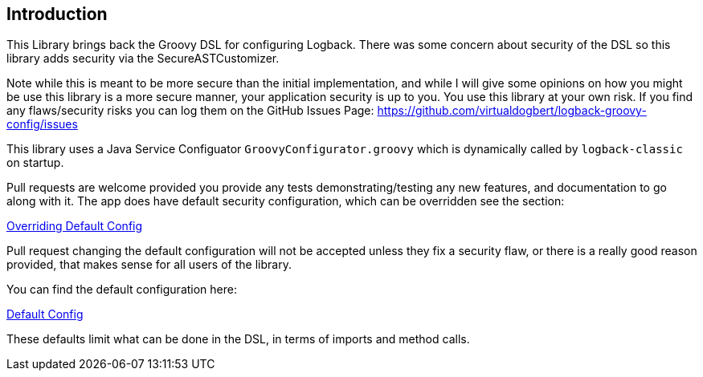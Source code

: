 == Introduction

This Library brings back the Groovy DSL for configuring Logback. There was some concern about security of the DSL so this library adds
security via the SecureASTCustomizer.

Note while this is meant to be more secure than the initial implementation, and while I will give some opinions on how you might be use this
library is a more secure manner, your application security is up to you. You use this library at your own risk. If you find any flaws/security
risks you can log them on the GitHub Issues Page:
https://github.com/virtualdogbert/logback-groovy-config/issues

This library uses a Java Service Configuator `GroovyConfigurator.groovy` which is dynamically called by `logback-classic` on startup.

Pull requests are welcome provided you provide any tests demonstrating/testing any new features, and documentation to go along with it.
The app does have default security configuration, which can be overridden see the section:

<<overridingConfig#,Overriding Default Config>>

Pull request changing the default configuration will not be accepted unless they fix a security flaw, or there is a really good reason
provided, that makes sense for all users of the library.

You can find the default configuration here:

<<defaultConfig#, Default Config>>

These defaults limit what can be done in the DSL, in terms of imports and method calls.
